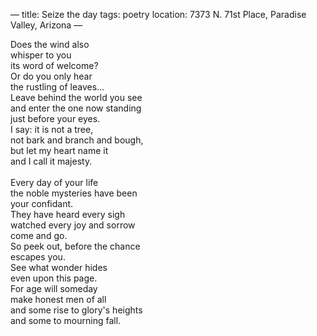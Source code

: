 :PROPERTIES:
:ID:       F83CCF9C-22FB-41CF-8086-F2A860A42232
:SLUG:     seize-the-day
:END:
---
title: Seize the day
tags: poetry
location: 7373 N. 71st Place, Paradise Valley, Arizona
---

#+BEGIN_VERSE
Does the wind also
whisper to you
its word of welcome?
Or do you only hear
the rustling of leaves...
Leave behind the world you see
and enter the one now standing
just before your eyes.
I say: it is not a tree,
not bark and branch and bough,
but let my heart name it
and I call it majesty.

Every day of your life
the noble mysteries have been
your confidant.
They have heard every sigh
watched every joy and sorrow
come and go.
So peek out, before the chance
escapes you.
See what wonder hides
even upon this page.
For age will someday
make honest men of all
and some rise to glory's heights
and some to mourning fall.
#+END_VERSE
